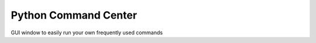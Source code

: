 Python Command Center
=====================

GUI window to easily run your own frequently used commands
